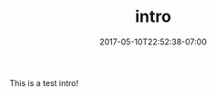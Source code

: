 #+TITLE: intro
#+DATE: 2017-05-10T22:52:38-07:00
#+PUBLISHDATE: 2017-05-10T22:52:38-07:00
#+DRAFT: nil
#+TAGS: nil, nil
#+DESCRIPTION: Short description

This is a test intro!
